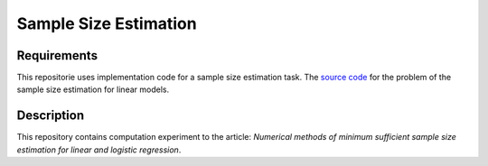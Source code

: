 ######################
Sample Size Estimation
######################

Requirements
============
This repositorie uses implementation code for a sample size estimation task. The `source code <https://github.com/andriygav/SampleSizeLib/tree/master/src>`_ for the problem of the sample size estimation for linear models.

Description
===========

This repository contains computation experiment to the article: *Numerical methods of minimum sufficient sample size estimation for linear and logistic regression*.